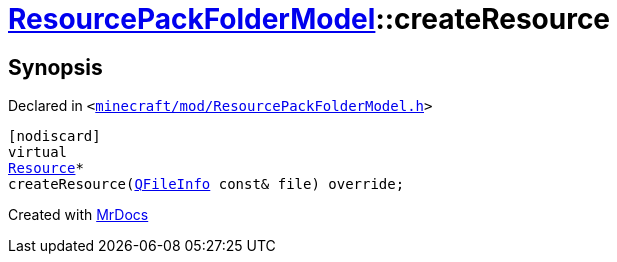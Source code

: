 [#ResourcePackFolderModel-createResource]
= xref:ResourcePackFolderModel.adoc[ResourcePackFolderModel]::createResource
:relfileprefix: ../
:mrdocs:


== Synopsis

Declared in `&lt;https://github.com/PrismLauncher/PrismLauncher/blob/develop/launcher/minecraft/mod/ResourcePackFolderModel.h#L21[minecraft&sol;mod&sol;ResourcePackFolderModel&period;h]&gt;`

[source,cpp,subs="verbatim,replacements,macros,-callouts"]
----
[nodiscard]
virtual
xref:Resource.adoc[Resource]*
createResource(xref:QFileInfo.adoc[QFileInfo] const& file) override;
----



[.small]#Created with https://www.mrdocs.com[MrDocs]#
